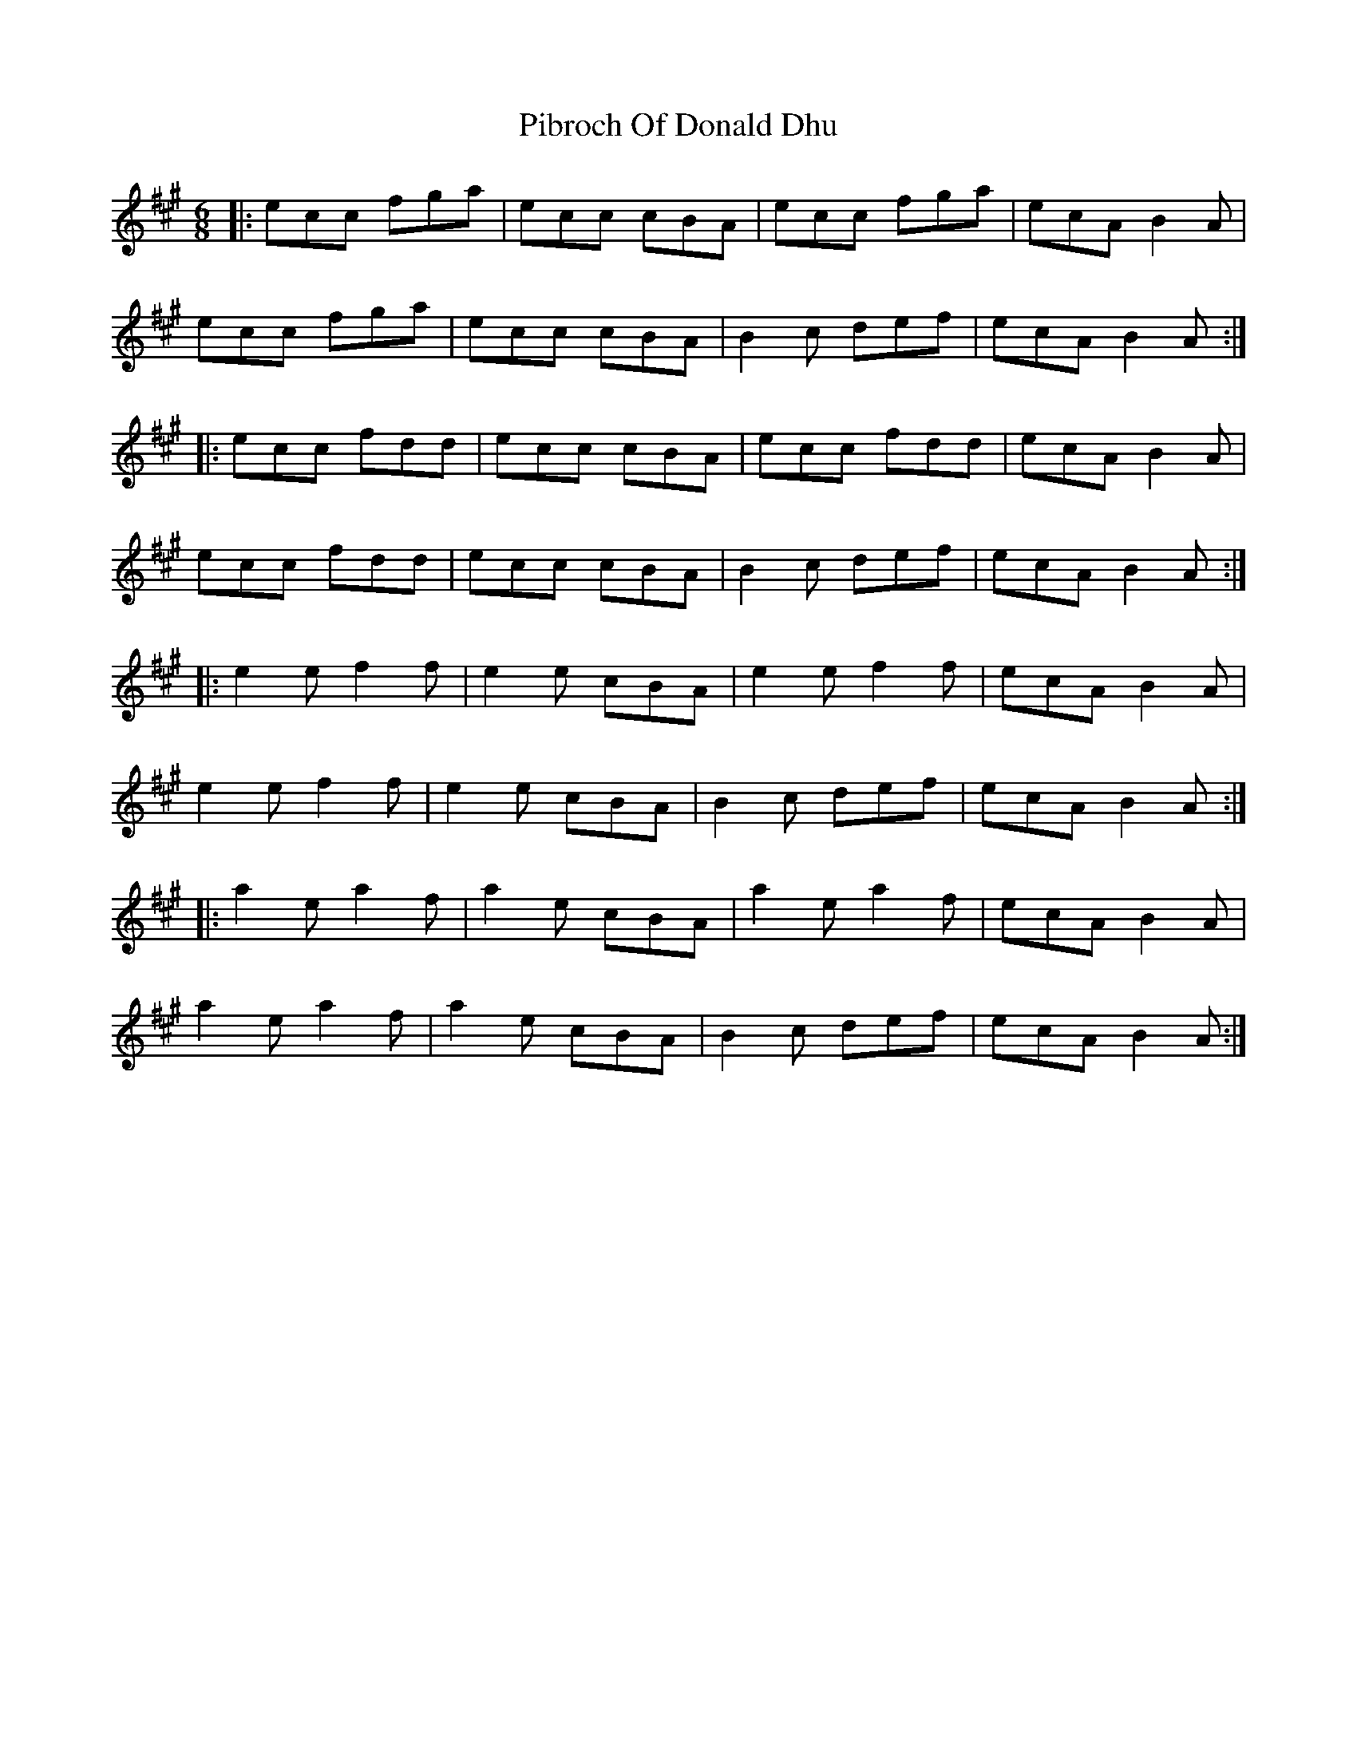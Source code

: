 X: 32249
T: Pibroch Of Donald Dhu
R: jig
M: 6/8
K: Amajor
|:ecc fga|ecc cBA|ecc fga|ecA B2A|
ecc fga|ecc cBA|B2c def|ecA B2A:|
|:ecc fdd|ecc cBA|ecc fdd|ecA B2A|
ecc fdd|ecc cBA|B2c def|ecA B2A:|
|:e2e f2f|e2e cBA|e2e f2f|ecA B2A|
e2e f2f|e2e cBA|B2c def|ecA B2A:|
|:a2e a2f|a2e cBA|a2e a2f|ecA B2A|
a2e a2f|a2e cBA|B2c def|ecA B2A:|

